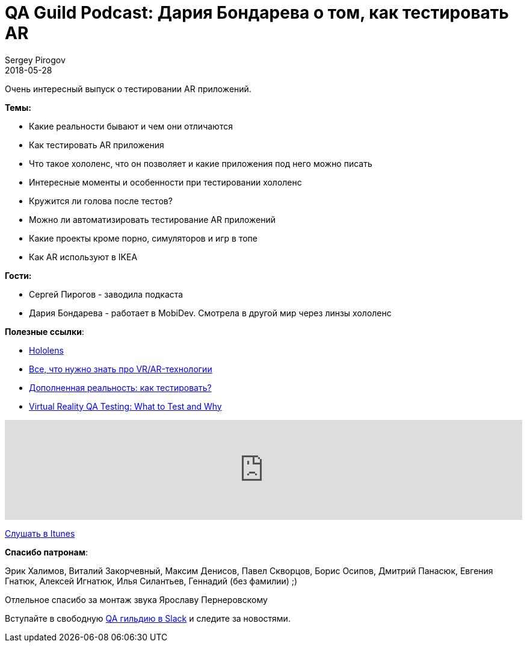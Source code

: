 = QA Guild Podcast: Дария Бондарева о том, как тестировать AR
Sergey Pirogov
2018-05-28
:jbake-type: post
:jbake-tags: QAGuild, Podcast
:jbake-summary: QA Guild Podcast
:jbake-status: published
:jbake-featured: true

Очень интересный выпуск о тестировании AR приложений.

*Темы:*

- Какие реальности бывают и чем они отличаются
- Как тестировать AR приложения
- Что такое хололенс, что он позволяет и какие приложения под него можно писать
- Интересные моменты и особенности при тестировании хололенс
- Кружится ли голова после тестов?
- Можно ли автоматизировать тестирование AR приложений
- Какие проекты кроме порно, симуляторов и игр в топе
- Как AR используют в IKEA

*Гости:*

- Сергей Пирогов - заводила подкаста
- Дария Бондарева - работает в MobiDev. Смотрела в другой мир через линзы хололенс

*Полезные ссылки*:

- https://www.microsoft.com/en-us/hololens[Hololens]
- https://rb.ru/story/vsyo-o-vr-ar/[Все, что нужно знать про VR/AR-технологии]
- http://blog.htc-cs.ru/post/dopolnennaya-realnost-kak-ehto-testirovat[Дополненная реальность: как тестировать?]
- https://blog.qasource.com/virtual-reality-qa-testing-what-to-test-and-why[Virtual Reality QA Testing: What to Test and Why]

++++
<iframe width="100%" height="166" scrolling="no" frameborder="no" allow="autoplay" src="https://w.soundcloud.com/player/?url=https%3A//api.soundcloud.com/tracks/436461330&color=%238c8c64&auto_play=false&hide_related=false&show_comments=true&show_user=true&show_reposts=false&show_teaser=true"></iframe>
++++
https://itunes.apple.com/ua/podcast/qaguild/id1350668092?l=ru&mt=2[Слушать в Itunes]

*Спасибо патронам*:

Эрик Халимов, Виталий Закорчевный, Максим Денисов,
Павел Скворцов, Борис Осипов, Дмитрий Панасюк, Евгения Гнатюк,
Алексей Игнатюк, Илья Силантьев, Геннадий (без фамилии) ;)

Отлельное спасибо за монтаж звука Ярославу Пернеровскому

Вступайте в свободную https://qaguild-slack.herokuapp.com/[QA гильдию в Slack] и следите за новостями.